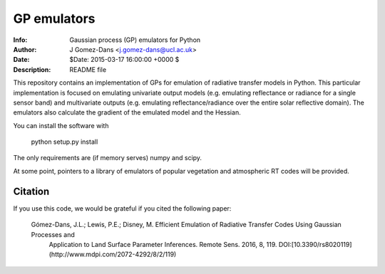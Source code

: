 GP emulators
==============

.. image:: https://zenodo.org/badge/19469/jgomezdans/gp_emulator.svg
      :target: https://zenodo.org/badge/latestdoi/19469/jgomezdans/gp_emulator

:Info: Gaussian process (GP) emulators for Python
:Author: J Gomez-Dans <j.gomez-dans@ucl.ac.uk>
:Date: $Date: 2015-03-17 16:00:00 +0000  $
:Description: README file


.. image:: http://www.nceo.ac.uk/images/NCEO_logo_lrg.jpg
   :scale: 50 %
   :alt: NCEO logo
   :align: right
   
.. image:: http://www.esa.int/esalogo/images/logotype/img_colorlogo_darkblue.gif
   :scale: 20 %
   :alt: ESA logo
   :align: left

This repository contains an implementation of GPs for emulation of radiative transfer
models in Python. This particular implementation is focused on emulating univariate
output models (e.g. emulating reflectance or radiance for a single sensor band)
and multivariate outputs (e.g. emulating reflectance/radiance over the entire
solar reflective domain). The emulators also calculate the gradient of the
emulated model and the Hessian.

You can install the software with 

        python setup.py install

The only requirements are (if memory serves) numpy and scipy.

At some point, pointers to a library of emulators of popular vegetation and
atmospheric RT codes will be provided.

Citation
----------

If you use this code, we would be grateful if you cited the following paper:
	
	Gómez-Dans, J.L.; Lewis, P.E.; Disney, M. Efficient Emulation of Radiative Transfer Codes Using Gaussian Processes and 
           Application to Land Surface Parameter Inferences. Remote Sens. 2016, 8, 119. DOI:[10.3390/rs8020119](http://www.mdpi.com/2072-4292/8/2/119)
